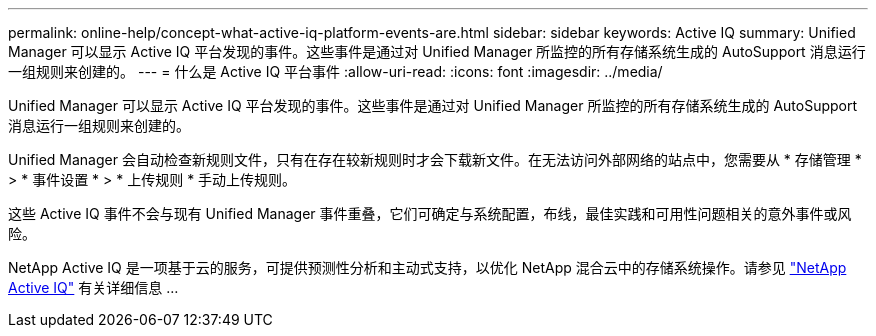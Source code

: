 ---
permalink: online-help/concept-what-active-iq-platform-events-are.html 
sidebar: sidebar 
keywords: Active IQ 
summary: Unified Manager 可以显示 Active IQ 平台发现的事件。这些事件是通过对 Unified Manager 所监控的所有存储系统生成的 AutoSupport 消息运行一组规则来创建的。 
---
= 什么是 Active IQ 平台事件
:allow-uri-read: 
:icons: font
:imagesdir: ../media/


[role="lead"]
Unified Manager 可以显示 Active IQ 平台发现的事件。这些事件是通过对 Unified Manager 所监控的所有存储系统生成的 AutoSupport 消息运行一组规则来创建的。

Unified Manager 会自动检查新规则文件，只有在存在较新规则时才会下载新文件。在无法访问外部网络的站点中，您需要从 * 存储管理 * > * 事件设置 * > * 上传规则 * 手动上传规则。

这些 Active IQ 事件不会与现有 Unified Manager 事件重叠，它们可确定与系统配置，布线，最佳实践和可用性问题相关的意外事件或风险。

NetApp Active IQ 是一项基于云的服务，可提供预测性分析和主动式支持，以优化 NetApp 混合云中的存储系统操作。请参见 https://www.netapp.com/us/products/data-infrastructure-management/active-iq.aspx["NetApp Active IQ"] 有关详细信息 ...
